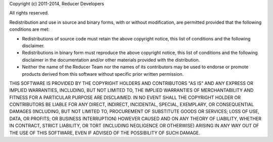 Copyright (c) 2011-2014, Reducer Developers

All rights reserved.

Redistribution and use in source and binary forms, with or without modification, are permitted provided that the following conditions are met:

+ Redistributions of source code must retain the above copyright notice, this list of conditions and the following disclaimer.
+ Redistributions in binary form must reproduce the above copyright notice, this list of conditions and the following disclaimer in the documentation and/or other materials provided with the distribution.
+ Neither the name of the Reducer Team nor the names of its contributors may be used to endorse or promote products derived from this software without specific prior written permission.

THIS SOFTWARE IS PROVIDED BY THE COPYRIGHT HOLDERS AND CONTRIBUTORS "AS IS" AND ANY EXPRESS OR IMPLIED WARRANTIES, INCLUDING, BUT NOT LIMITED TO, THE IMPLIED WARRANTIES OF MERCHANTABILITY AND FITNESS FOR A PARTICULAR PURPOSE ARE DISCLAIMED. IN NO EVENT SHALL THE COPYRIGHT HOLDER OR CONTRIBUTORS BE LIABLE FOR ANY DIRECT, INDIRECT, INCIDENTAL, SPECIAL, EXEMPLARY, OR CONSEQUENTIAL DAMAGES (INCLUDING, BUT NOT LIMITED TO, PROCUREMENT OF SUBSTITUTE GOODS OR SERVICES; LOSS OF USE, DATA, OR PROFITS; OR BUSINESS INTERRUPTION) HOWEVER CAUSED AND ON ANY THEORY OF LIABILITY, WHETHER IN CONTRACT, STRICT LIABILITY, OR TORT (INCLUDING NEGLIGENCE OR OTHERWISE) ARISING IN ANY WAY OUT OF THE USE OF THIS SOFTWARE, EVEN IF ADVISED OF THE POSSIBILITY OF SUCH DAMAGE.
